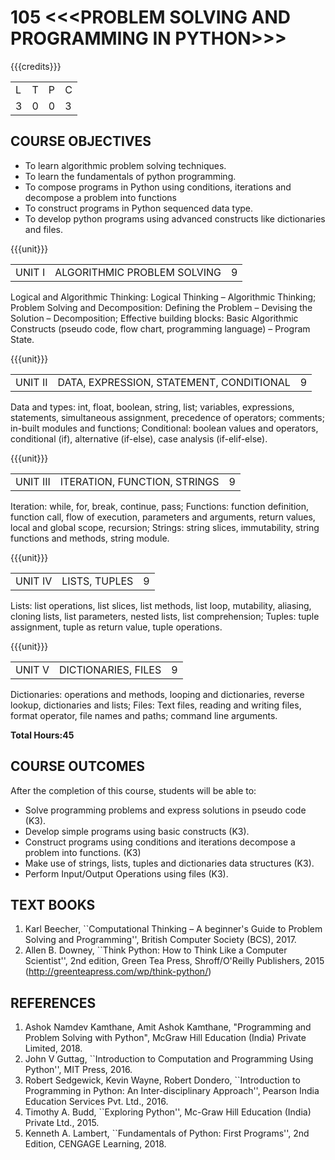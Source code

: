 * 105 <<<PROBLEM SOLVING AND PROGRAMMING IN PYTHON>>>
:properties:
:author: R S Milton, P Mirunalini, H Shahul Hamead
:date: 27 March 2021
:end:

#+startup: showall

{{{credits}}}
| L | T | P | C |
| 3 | 0 | 0 | 3 |
		
** R2021 CHANGES :noexport:
1. The knowlede level of unit1 was modified from K2 to K3
2. Unit1 was reordered
3. Reference book was added  for the unit1

** COURSE OBJECTIVES
   - To learn algorithmic problem solving techniques.
   - To learn the fundamentals of python programming.
   - To compose programs in Python using conditions, iterations and decompose a problem into functions
   - To construct programs in Python sequenced data type.
   - To develop python programs using advanced constructs like dictionaries and files. 

{{{unit}}}
| UNIT I | ALGORITHMIC PROBLEM SOLVING  | 9 |
Logical and Algorithmic Thinking: Logical Thinking -- Algorithmic
Thinking; Problem Solving and Decomposition: Defining the Problem --
Devising the Solution -- Decomposition; Effective building blocks:
Basic Algorithmic Constructs (pseudo code, flow chart, programming
language) -- Program State.

{{{unit}}}
| UNIT II | DATA, EXPRESSION, STATEMENT, CONDITIONAL | 9 |
Data and types: int, float, boolean, string, list; variables,
expressions, statements, simultaneous assignment, precedence of
operators; comments; in-built modules and functions; Conditional:
boolean values and operators, conditional (if), alternative (if-else),
case analysis (if-elif-else).

{{{unit}}}
| UNIT III | ITERATION, FUNCTION, STRINGS | 9 |
Iteration: while, for, break, continue, pass; Functions: function
definition, function call, flow of execution, parameters and
arguments, return values, local and global scope, recursion; Strings:
string slices, immutability, string functions and methods, string
module.

{{{unit}}}
| UNIT IV | LISTS, TUPLES | 9 |
Lists: list operations, list slices, list methods, list loop,
mutability, aliasing, cloning lists, list parameters, nested lists,
list comprehension; Tuples: tuple assignment, tuple as return value,
tuple operations.

{{{unit}}}
| UNIT V | DICTIONARIES, FILES | 9 |
Dictionaries: operations and methods, looping and dictionaries,
reverse lookup, dictionaries and lists; Files: Text files, reading and
writing files, format operator, file names and paths; command line
arguments.

*Total Hours:45*

** COURSE OUTCOMES
After the completion of this course, students will be able to:
- Solve programming problems and express solutions in pseudo code (K3).
- Develop simple programs using basic constructs (K3).
- Construct programs using conditions and iterations decompose a problem into functions. (K3)
- Make use of strings, lists, tuples and  dictionaries data structures (K3).
- Perform Input/Output Operations using files (K3).



** TEXT BOOKS
1. Karl Beecher, ``Computational Thinking -- A beginner's Guide to
   Problem Solving and Programming'', British Computer Society
   (BCS), 2017.
2. Allen B. Downey, ``Think Python: How to Think Like a Computer
   Scientist'', 2nd edition, Green Tea Press, Shroff/O'Reilly
   Publishers, 2015 (http://greenteapress.com/wp/think-python/)
   

** REFERENCES
1. Ashok Namdev Kamthane, Amit Ashok Kamthane, "Programming and
   Problem Solving with Python", McGraw Hill Education (India) Private
   Limited, 2018.
2. John V Guttag, ``Introduction to Computation and Programming Using
   Python'', MIT Press, 2016.
3. Robert Sedgewick, Kevin Wayne, Robert Dondero, ``Introduction to
   Programming in Python: An Inter-disciplinary Approach'', Pearson
   India Education Services Pvt. Ltd., 2016.
4. Timothy A. Budd, ``Exploring Python'', Mc-Graw Hill Education
   (India) Private Ltd., 2015.
5. Kenneth A. Lambert, ``Fundamentals of Python: First Programs'', 2nd
   Edition, CENGAGE Learning, 2018.

** CO-PO MAPPING                                                   :noexport:
|                |    | PO1 | PO2 | PO3 | PO4 | PO5 | PO6 | PO7 | PO8 | PO9 | PO10 | PO11 | PO12 | PSO1 | PSO2 | PSO3 |
| CO1            | K3 |   2 |   1 |   0 |   0 |   0 |   0 |   0 |   0 |   0 |    0 |    0 |    0 |    2 |    1 |    0 |
| CO2            | K3 |   2 |   2 |   0 |   0 |   0 |   0 |   0 |   0 |   0 |    0 |    0 |    0 |    2 |    0 |    0 |
| CO3            | K3 |   2 |   3 |   2 |   1 |   0 |   0 |   0 |   0 |   0 |    0 |    0 |    0 |    3 |    0 |    0 |
| CO4            | K3 |   2 |   3 |   2 |   1 |   0 |   0 |   0 |   0 |   0 |    0 |    0 |    0 |    2 |    0 |    0 |
| CO5            | K3 |   2 |   2 |   2 |   1 |   0 |   0 |   0 |   0 |   0 |    0 |    0 |    0 |    2 |    0 |    0 |
| Score          |    |  10 |  11 |   6 |   3 |   0 |   0 |   0 |   0 |   0 |    0 |    0 |    0 |   11 |    0 |    0 |
| Course Mapping |    |   2 |   2 |   1 |   1 |   0 |   0 |   0 |   0 |   0 |    0 |    0 |    0 |    2 |    1 |    0 |
